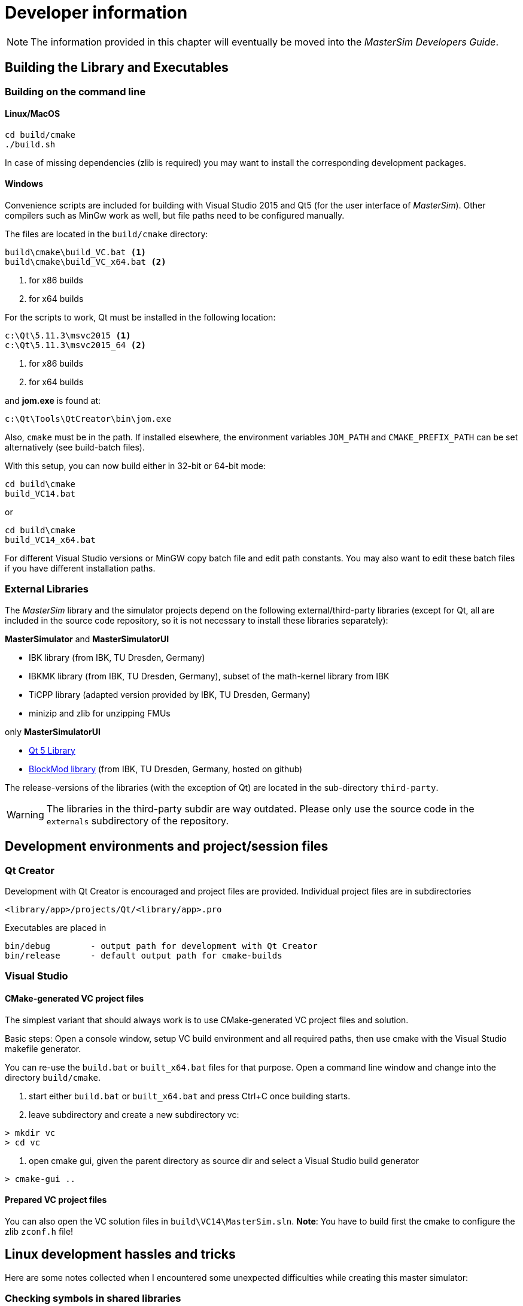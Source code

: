 = Developer information

[NOTE]
====
The information provided in this chapter will eventually be moved into the _MasterSim Developers Guide_.
====

== Building the Library and Executables

=== Building on the command line

==== Linux/MacOS

[source,bash]
-----
cd build/cmake
./build.sh
-----

In case of missing dependencies (zlib is required) you may want to install the corresponding development packages.

==== Windows
Convenience scripts are included for building with Visual Studio 2015 and Qt5 (for the user interface of _MasterSim_). Other compilers such as MinGw work as well, but file paths need to be configured manually.

The files are located in the `build/cmake` directory:

-----
build\cmake\build_VC.bat <1>
build\cmake\build_VC_x64.bat <2>
-----
<1> for x86 builds
<2> for x64 builds

For the scripts to work, Qt must be installed in the following location:

-----
c:\Qt\5.11.3\msvc2015 <1>
c:\Qt\5.11.3\msvc2015_64 <2>
-----
<1> for x86 builds
<2> for x64 builds

and **jom.exe** is found at:

-----
c:\Qt\Tools\QtCreator\bin\jom.exe
-----

Also, `cmake` must be in the path. If installed elsewhere, the environment variables `JOM_PATH` and `CMAKE_PREFIX_PATH` can be set alternatively (see build-batch files).

With this setup, you can now build either in 32-bit or 64-bit mode:

[source,batch]
-----
cd build\cmake
build_VC14.bat
-----

or

[source,batch]
-----
cd build\cmake
build_VC14_x64.bat
-----

For different Visual Studio versions or MinGW copy batch file and edit path constants. You may also want to edit these batch files if you have different installation paths.

=== External Libraries

The _MasterSim_ library and the simulator projects depend on the following external/third-party libraries (except for Qt, all are included in the source code repository, so it is not necessary to install these libraries separately):

**MasterSimulator** and **MasterSimulatorUI**

- IBK library (from IBK, TU Dresden, Germany)
- IBKMK library (from IBK, TU Dresden, Germany), subset of the math-kernel library from IBK
- TiCPP library (adapted version provided by IBK, TU Dresden, Germany)
- minizip and zlib for unzipping FMUs

only **MasterSimulatorUI**

- https://www.qt.io/developers[Qt 5 Library]
- https://github.com/ghorwin/BlockMod[BlockMod library] (from IBK, TU Dresden, Germany, hosted on github)

The release-versions of the libraries (with the exception of Qt) are located in the sub-directory `third-party`.

WARNING: The libraries in the third-party subdir are way outdated. Please only use the source code in the `externals` subdirectory of the repository.



== Development environments and project/session files

=== Qt Creator

Development with Qt Creator is encouraged and project files are provided. Individual project files are in subdirectories 

    <library/app>/projects/Qt/<library/app>.pro
    
Executables are placed in 

    bin/debug        - output path for development with Qt Creator
    bin/release      - default output path for cmake-builds

=== Visual Studio

==== CMake-generated VC project files
The simplest variant that should always work is to use CMake-generated VC project files and solution.

Basic steps: Open a console window, setup VC build environment and all required paths, then use cmake with the Visual Studio makefile generator.

You can re-use the `build.bat` or `built_x64.bat` files for that purpose. Open a command line window and change into the directory `build/cmake`.

1. start either  `build.bat` or `built_x64.bat` and press Ctrl+C once building starts.
2. leave subdirectory and create a new subdirectory vc:

[source,batch]
-----
> mkdir vc
> cd vc
-----

3. open cmake gui, given the parent directory as source dir and select a Visual Studio build generator

[source,batch]
-----
> cmake-gui ..
-----

==== Prepared VC project files

You can also open the VC solution files in `build\VC14\MasterSim.sln`.
**Note**: You have to build first the cmake to configure the zlib `zconf.h` file!


== Linux development hassles and tricks

Here are some notes collected when I encountered some unexpected difficulties while creating this master simulator:

=== Checking symbols in shared libraries

[source,bash]
-----
objdump -t <shared_library>
-----
    
To get all fmi2  functions

[source,bash]
-----
objdump -t <shared_library> | grep fmi2
-----


=== Linking shared libraries with static members (that occurs in executable as well)

**Problem:** Source of the problem: both FMU and master use IBK library, which in turn has static members/singletons (e.g. message handler). When linking FMU to exe, during cleanup at exit of main the destructor of the singleton object is called twice, causing a segfault.

**Solution:**
None yet, appears to work after "duplicate so-import check" added.


=== FMU Debugging with MasterSim


Assuming you develop the shared FMU library with Qt Creator, you can follow this procedure:

1. build your FMU either in debug more or release-with-debug-symbols, you can use also an external build tool chain, for example cmake
2. compose your FMU and zip it into the fmu archive (you need to do this only once); MIND: the shared library within the FMU must be the one created by Qt Creator.
3. create your msim test project
4. in Qt Creator, open and activate the MasterSimulator project, select the msim project as command line argument and start debugging - it will extract the fmus and attach to the shared library functions

You can now either debug and step into the FMU fmi2xxx functions, or open the source files that you used for creating the FMU and set breakpoints. Qt Creator will automatically pick that up and you can debug/step through the master and the FMUs alike.

==== Example when debugging separate FMU project which is statically built on release but dynamically linked to other libs during development

1. The FMU is created (first with the statically linked FMU `Test.so`) and the MasterSim project is set up
2. MasterSim is run once and the directory structure is created, the FMU is extracted and started without debugger attached.
3. Now in  Qt Creator the  FMU development project builds `libTest.so.2.0.1` which links to other dynamic libraries in the development directory.
4. The FMU file is renamed to `Test.so` and copied into the extracted fmu directory, hereby overwriting the statically linked FMU
5. The library search path to the other dynamic libraries that `libTest.so.2.0.1` links to is added to the MasterSim's project environment `LD_LIBRARY_PATH` variable
6. `MasterSimulator` is started in debugging mode using the `--skip-unzip` command line option 


== Inside MasterSim

=== Data Types

In simulations with mixed FMUs (v1 and v2) data types should match. Also, the default type-headers are the same for both versions.

Intendet platform for this master is Desktop systems (32bit/64bit), therefore all data types seen by the master algorithms are mapped to:

* `fmi2Boolean` (`bool` in scalar interface functions)
* `int`
* `double`
* `std::string`


=== Connection Graph and Variable Mapping

Variables can be uniquely identified by 

    <slave-name>.<variable-name>
 
and a graph may be defined by:

    A.x1         B.u1
    A.d1         C.du1
    B.x1         C.u1
    B.x2         A.u2
    C.x1         A.u1

First colum are output variables, second column are connected input variables. x are of type real, d of type integer.

Each slave holds for each data type a vector of output values (bool, int, real/double, string).
The master also holds for each data type a vector of connection variables. 

A mapping of variables from local slave storage to global vector and from global vector to input is done with a mapping table for each data type individually: 

**Output mapping - Type Real**


[width="100%",options="header"]
|====================
| Slave | VariableName | global index | local index
|A      | x1       | 0 | 0
|B      | x1       | 1 | 0
|B      | x2       | 2 | 1
|C      | x1       | 3 | 0
|====================

The transfer from local to global data storage is then a simple algorithm:

    loop connectedVariableIndexes:
        copy(localArray[localIndex], globalArray[globalIndex])
        
In case of slave B the array connectedVariableIndexes will be [0, 1].

**Input mapping - Type Real**

For input variables a similar mapping exists. Each slave does not have an input variable cache, instead variables are set individually (see also Newton algorithm and Jacobian generation via DQ algorithm).


[width="100%",options="header"]
|====================
| Slave | VariableName | global index | local value reference
|B      | u1       | 0 | 55
|C      | u1       | 1 | 348432
|A      | u2       | 2 | 122
|A      | u1       | 3 | 321
|====================

Input and output mappings are combined into a single table RealVariableMappings.

**Note**: An output of a slave may be directly connected to any of its own input variables, for example:

    fmu1.var2   fmu1.var15


